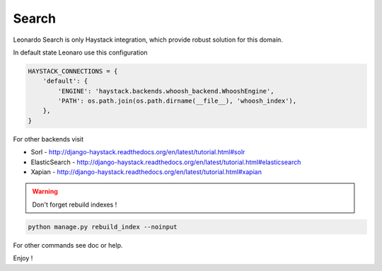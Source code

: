 
======
Search
======

Leonardo Search is only Haystack integration, which provide robust solution for this domain.

In default state Leonaro use this configuration

.. code-block:: python

    HAYSTACK_CONNECTIONS = {
        'default': {
            'ENGINE': 'haystack.backends.whoosh_backend.WhooshEngine',
            'PATH': os.path.join(os.path.dirname(__file__), 'whoosh_index'),
        },
    }

For other backends visit

* Sorl - http://django-haystack.readthedocs.org/en/latest/tutorial.html#solr
* ElasticSearch - http://django-haystack.readthedocs.org/en/latest/tutorial.html#elasticsearch
* Xapian - http://django-haystack.readthedocs.org/en/latest/tutorial.html#xapian

.. warning::

    Don't forget rebuild indexes !

.. code-block:: bash

    python manage.py rebuild_index --noinput

For other commands see doc or help.

Enjoy !